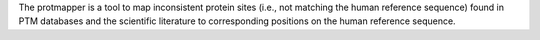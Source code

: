 The protmapper is a tool to map inconsistent protein sites (i.e., not matching the human reference sequence) found in PTM databases and the scientific literature to corresponding positions on the human reference sequence.


